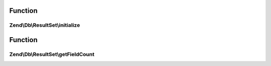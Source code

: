 .. Db/ResultSet/ResultSetInterface.php generated using docpx on 01/30/13 03:02pm


Function
********

Zend\\Db\\ResultSet\\initialize
===============================

.. function:: Zend\Db\ResultSet\initialize()


    Can be anything traversable|array


    :param $dataSource: 

    :rtype: mixed 



Function
********

Zend\\Db\\ResultSet\\getFieldCount
==================================

.. function:: Zend\Db\ResultSet\getFieldCount()


    Field terminology is more correct as information coming back
    from the database might be a column, and/or the result of an
    operation or intersection of some data


    :rtype: mixed 



